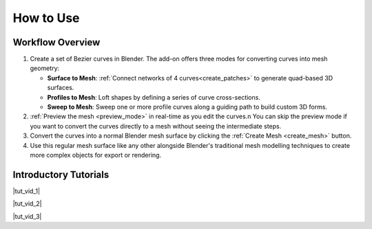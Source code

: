 .. _quick_start:

#################
How to Use
#################

Workflow Overview
========================

#. Create a set of Bezier curves in Blender.  The add-on offers three modes for converting curves into mesh geometry:

   * **Surface to Mesh**: :ref:`Connect networks of 4 curves<create_patches>` to generate quad-based 3D surfaces.

   * **Profiles to Mesh**: Loft shapes by defining a series of curve cross-sections.
   
   * **Sweep to Mesh**: Sweep one or more profile curves along a guiding path to build custom 3D forms.

#. :ref:`Preview the mesh <preview_mode>` in real-time as you edit the curves.n  You can skip the preview mode if you want to convert the curves directly to a mesh without seeing the intermediate steps.

#. Convert the curves into a normal Blender mesh surface by clicking the :ref:`Create Mesh <create_mesh>` button.

#. Use this regular mesh surface like any other alongside Blender's traditional mesh modelling techniques to create more complex objects for export or rendering.

Introductory Tutorials
========================

|tut_vid_1|

.. |tut_vid_1| raw:: html

    <iframe width="560" height="315" src="https://www.youtube.com/embed/5V-oHah8gJg?si=lwapRiTcGQtF4uxv" title="YouTube video player" frameborder="0" allow="accelerometer; autoplay; clipboard-write; encrypted-media; gyroscope; picture-in-picture" allowfullscreen></iframe>

|tut_vid_2|

.. |tut_vid_2| raw:: html

    <iframe width="560" height="315" src="https://www.youtube.com/embed/MaYbdeixQRc?si=2txyhYOluUNAhYZe" title="YouTube video player" frameborder="0" allow="accelerometer; autoplay; clipboard-write; encrypted-media; gyroscope; picture-in-picture" allowfullscreen></iframe>

|tut_vid_3|

.. |tut_vid_3| raw:: html

    <iframe width="560" height="315" src="https://www.youtube.com/embed/JsEDe2JEgAI?si=17sq-s0ZRVwaC3dk" title="YouTube video player" frameborder="0" allow="accelerometer; autoplay; clipboard-write; encrypted-media; gyroscope; picture-in-picture" allowfullscreen></iframe>